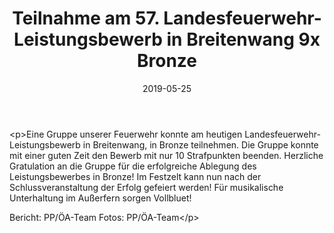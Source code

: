 #+TITLE: Teilnahme am 57. Landesfeuerwehr-Leistungsbewerb in Breitenwang 9x Bronze
#+DATE: 2019-05-25
#+FACEBOOK_URL: https://facebook.com/ffwenns/posts/2765486233526484

<p>Eine Gruppe unserer Feuerwehr konnte am heutigen Landesfeuerwehr-Leistungsbewerb in Breitenwang, in Bronze teilnehmen. Die Gruppe konnte mit einer guten Zeit den Bewerb mit nur 10 Strafpunkten beenden.
Herzliche Gratulation an die Gruppe für die erfolgreiche Ablegung des Leistungsbewerbes in Bronze! 
Im Festzelt kann nun nach der Schlussveranstaltung der Erfolg gefeiert werden!
Für musikalische Unterhaltung im Außerfern sorgen Vollbluet! 

Bericht: PP/ÖA-Team
Fotos: PP/ÖA-Team</p>
